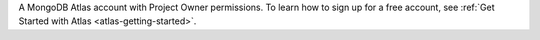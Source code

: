 A MongoDB Atlas account with Project Owner permissions. To learn how to
sign up for a free account, see :ref:`Get Started with Atlas
<atlas-getting-started>`.
